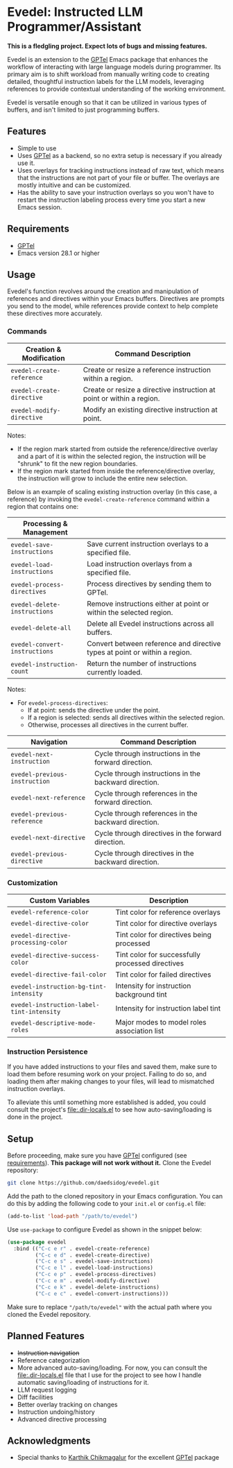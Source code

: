 * Evedel: Instructed LLM Programmer/Assistant

*This is a fledgling project. Expect lots of bugs and missing features.*

[[file:media/promo.png]]

Evedel is an extension to the [[https://github.com/karthink/gptel][GPTel]] Emacs package that enhances the workflow of interacting with large language models during programmer. Its primary aim is to shift workload from manually writing code to creating detailed, thoughtful instruction labels for the LLM models, leveraging references to provide contextual understanding of the working environment.

Evedel is versatile enough so that it can be utilized in various types of buffers, and isn't limited to just programming buffers.

** Features

- Simple to use
- Uses [[https://github.com/karthink/gptel][GPTel]] as a backend, so no extra setup is necessary if you already use it.
- Uses overlays for tracking instructions instead of raw text, which means that the instructions are not part of your file or buffer. The overlays are mostly intuitive and can be customized.
- Has the ability to save your instruction overlays so you won't have to restart the instruction labeling process every time you start a new Emacs session.

** Requirements
:PROPERTIES:
:CUSTOM_ID: requirements
:END:

- [[https://github.com/karthink/gptel][GPTel]]
- Emacs version 28.1 or higher

** Usage

Evedel's function revolves around the creation and manipulation of references and directives within your Emacs buffers. Directives are prompts you send to the model, while references provide context to help complete these directives more accurately.

[[file:media/basic-demo.gif]]

*** Commands

|---------------------------+-----------------------------------------------------------------------|
| *Creation & Modification* | Command Description                                                   |
|---------------------------+-----------------------------------------------------------------------|
| =evedel-create-reference= | Create or resize a reference instruction within a region.             |
| =evedel-create-directive= | Create or resize a directive instruction at point or within a region. |
| =evedel-modify-directive= | Modify an existing directive instruction at point.                    |
|---------------------------+-----------------------------------------------------------------------|

Notes:
- If the region mark started from outside the reference/directive overlay and a part of it is within the selected region, the instruction will be "shrunk" to fit the new region boundaries.
- If the region mark started from inside the reference/directive overlay, the instruction will grow to include the entire new selection.

Below is an example of scaling existing instruction overlay (in this case, a reference) by invoking the =evedel-create-reference= command within a region that contains one:

[[file:media/scaling-demo.gif]]

|-------------------------------+----------------------------------------------------------------------------|
| *Processing & Management*     |                                                                            |
|-------------------------------+----------------------------------------------------------------------------|
| =evedel-save-instructions=    | Save current instruction overlays to a specified file.                     |
| =evedel-load-instructions=    | Load instruction overlays from a specified file.                           |
| =evedel-process-directives=   | Process directives by sending them to GPTel.                               |
| =evedel-delete-instructions=  | Remove instructions either at point or within the selected region.         |
| =evedel-delete-all=           | Delete all Evedel instructions across all buffers.                         |
| =evedel-convert-instructions= | Convert between reference and directive types at point or within a region. |
| =evedel-instruction-count=    | Return the number of instructions currently loaded.                        |
|-------------------------------+----------------------------------------------------------------------------|

Notes:
- For =evedel-process-directives=:
  - If at point: sends the directive under the point.
  - If a region is selected: sends all directives within the selected region.
  - Otherwise, processes all directives in the current buffer.

|-------------------------------+-------------------------------------------------------|
| *Navigation*                  | Command Description                                   |
|-------------------------------+-------------------------------------------------------|
| =evedel-next-instruction=     | Cycle through instructions in the forward direction.  |
| =evedel-previous-instruction= | Cycle through instructions in the backward direction. |
| =evedel-next-reference=       | Cycle through references in the forward direction.    |
| =evedel-previous-reference=   | Cycle through references in the backward direction.   |
| =evedel-next-directive=       | Cycle through directives in the forward direction.    |
| =evedel-previous-directive=   | Cycle through directives in the backward direction.   |
|-------------------------------+-------------------------------------------------------|



*** Customization

|-------------------------------------------+--------------------------------------------------|
| *Custom Variables*                        | Description                                      |
|-------------------------------------------+--------------------------------------------------|
| =evedel-reference-color=                  | Tint color for reference overlays                |
| =evedel-directive-color=                  | Tint color for directive overlays                |
| =evedel-directive-processing-color=       | Tint color for directives being processed        |
| =evedel-directive-success-color=          | Tint color for successfully processed directives |
| =evedel-directive-fail-color=             | Tint color for failed directives                 |
| =evedel-instruction-bg-tint-intensity=    | Intensity for instruction background tint        |
| =evedel-instruction-label-tint-intensity= | Intensity for instruction label tint             |
| =evedel-descriptive-mode-roles=           | Major modes to model roles association list      |
|-------------------------------------------+--------------------------------------------------|

*** Instruction Persistence

If you have added instructions to your files and saved them, make sure to load them before resuming work on your project. Failing to do so, and loading them after making changes to your files, will lead to mismatched instruction overlays.

To alleviate this until something more established is added, you could consult the project's [[file:.dir-locals.el]] to see how auto-saving/loading is done in the project.

** Setup

Before proceeding, make sure you have [[https://github.com/karthink/gptel][GPTel]] configured (see [[#requirements][requirements]]). *This package will not work without it.*
Clone the Evedel repository:
   
#+begin_src sh
git clone https://github.com/daedsidog/evedel.git
#+end_src

Add the path to the cloned repository in your Emacs configuration. You can do this by adding the following code to your =init.el= or =config.el= file:

#+begin_src emacs-lisp
(add-to-list 'load-path "/path/to/evedel")
#+end_src

Use =use-package= to configure Evedel as shown in the snippet below:

#+begin_src emacs-lisp
(use-package evedel
  :bind (("C-c e r" . evedel-create-reference)
         ("C-c e d" . evedel-create-directive)
         ("C-c e s" . evedel-save-instructions)
         ("C-c e l" . evedel-load-instructions)
         ("C-c e p" . evedel-process-directives)
         ("C-c e m" . evedel-modify-directive)
         ("C-c e k" . evedel-delete-instructions)
         ("C-c e c" . evedel-convert-instructions)))
#+end_src
   
Make sure to replace ="/path/to/evedel"= with the actual path where you cloned the Evedel repository.
  
** Planned Features

- +Instruction navigation+
- Reference categorization
- More advanced auto-saving/loading. For now, you can consult the [[file:.dir-locals.el]] file that I use for the project to see how I handle automatic saving/loading of instructions for it.
- LLM request logging
- Diff facilities
- Better overlay tracking on changes
- Instruction undoing/history
- Advanced directive processing

** Acknowledgments

- Special thanks to [[https://github.com/karthink][Karthik Chikmagalur]] for the excellent [[https://github.com/karthink/gptel][GPTel]] package

#  LocalWords:  LLM Evedel DWIM Evedel's GPTel evedel backend
